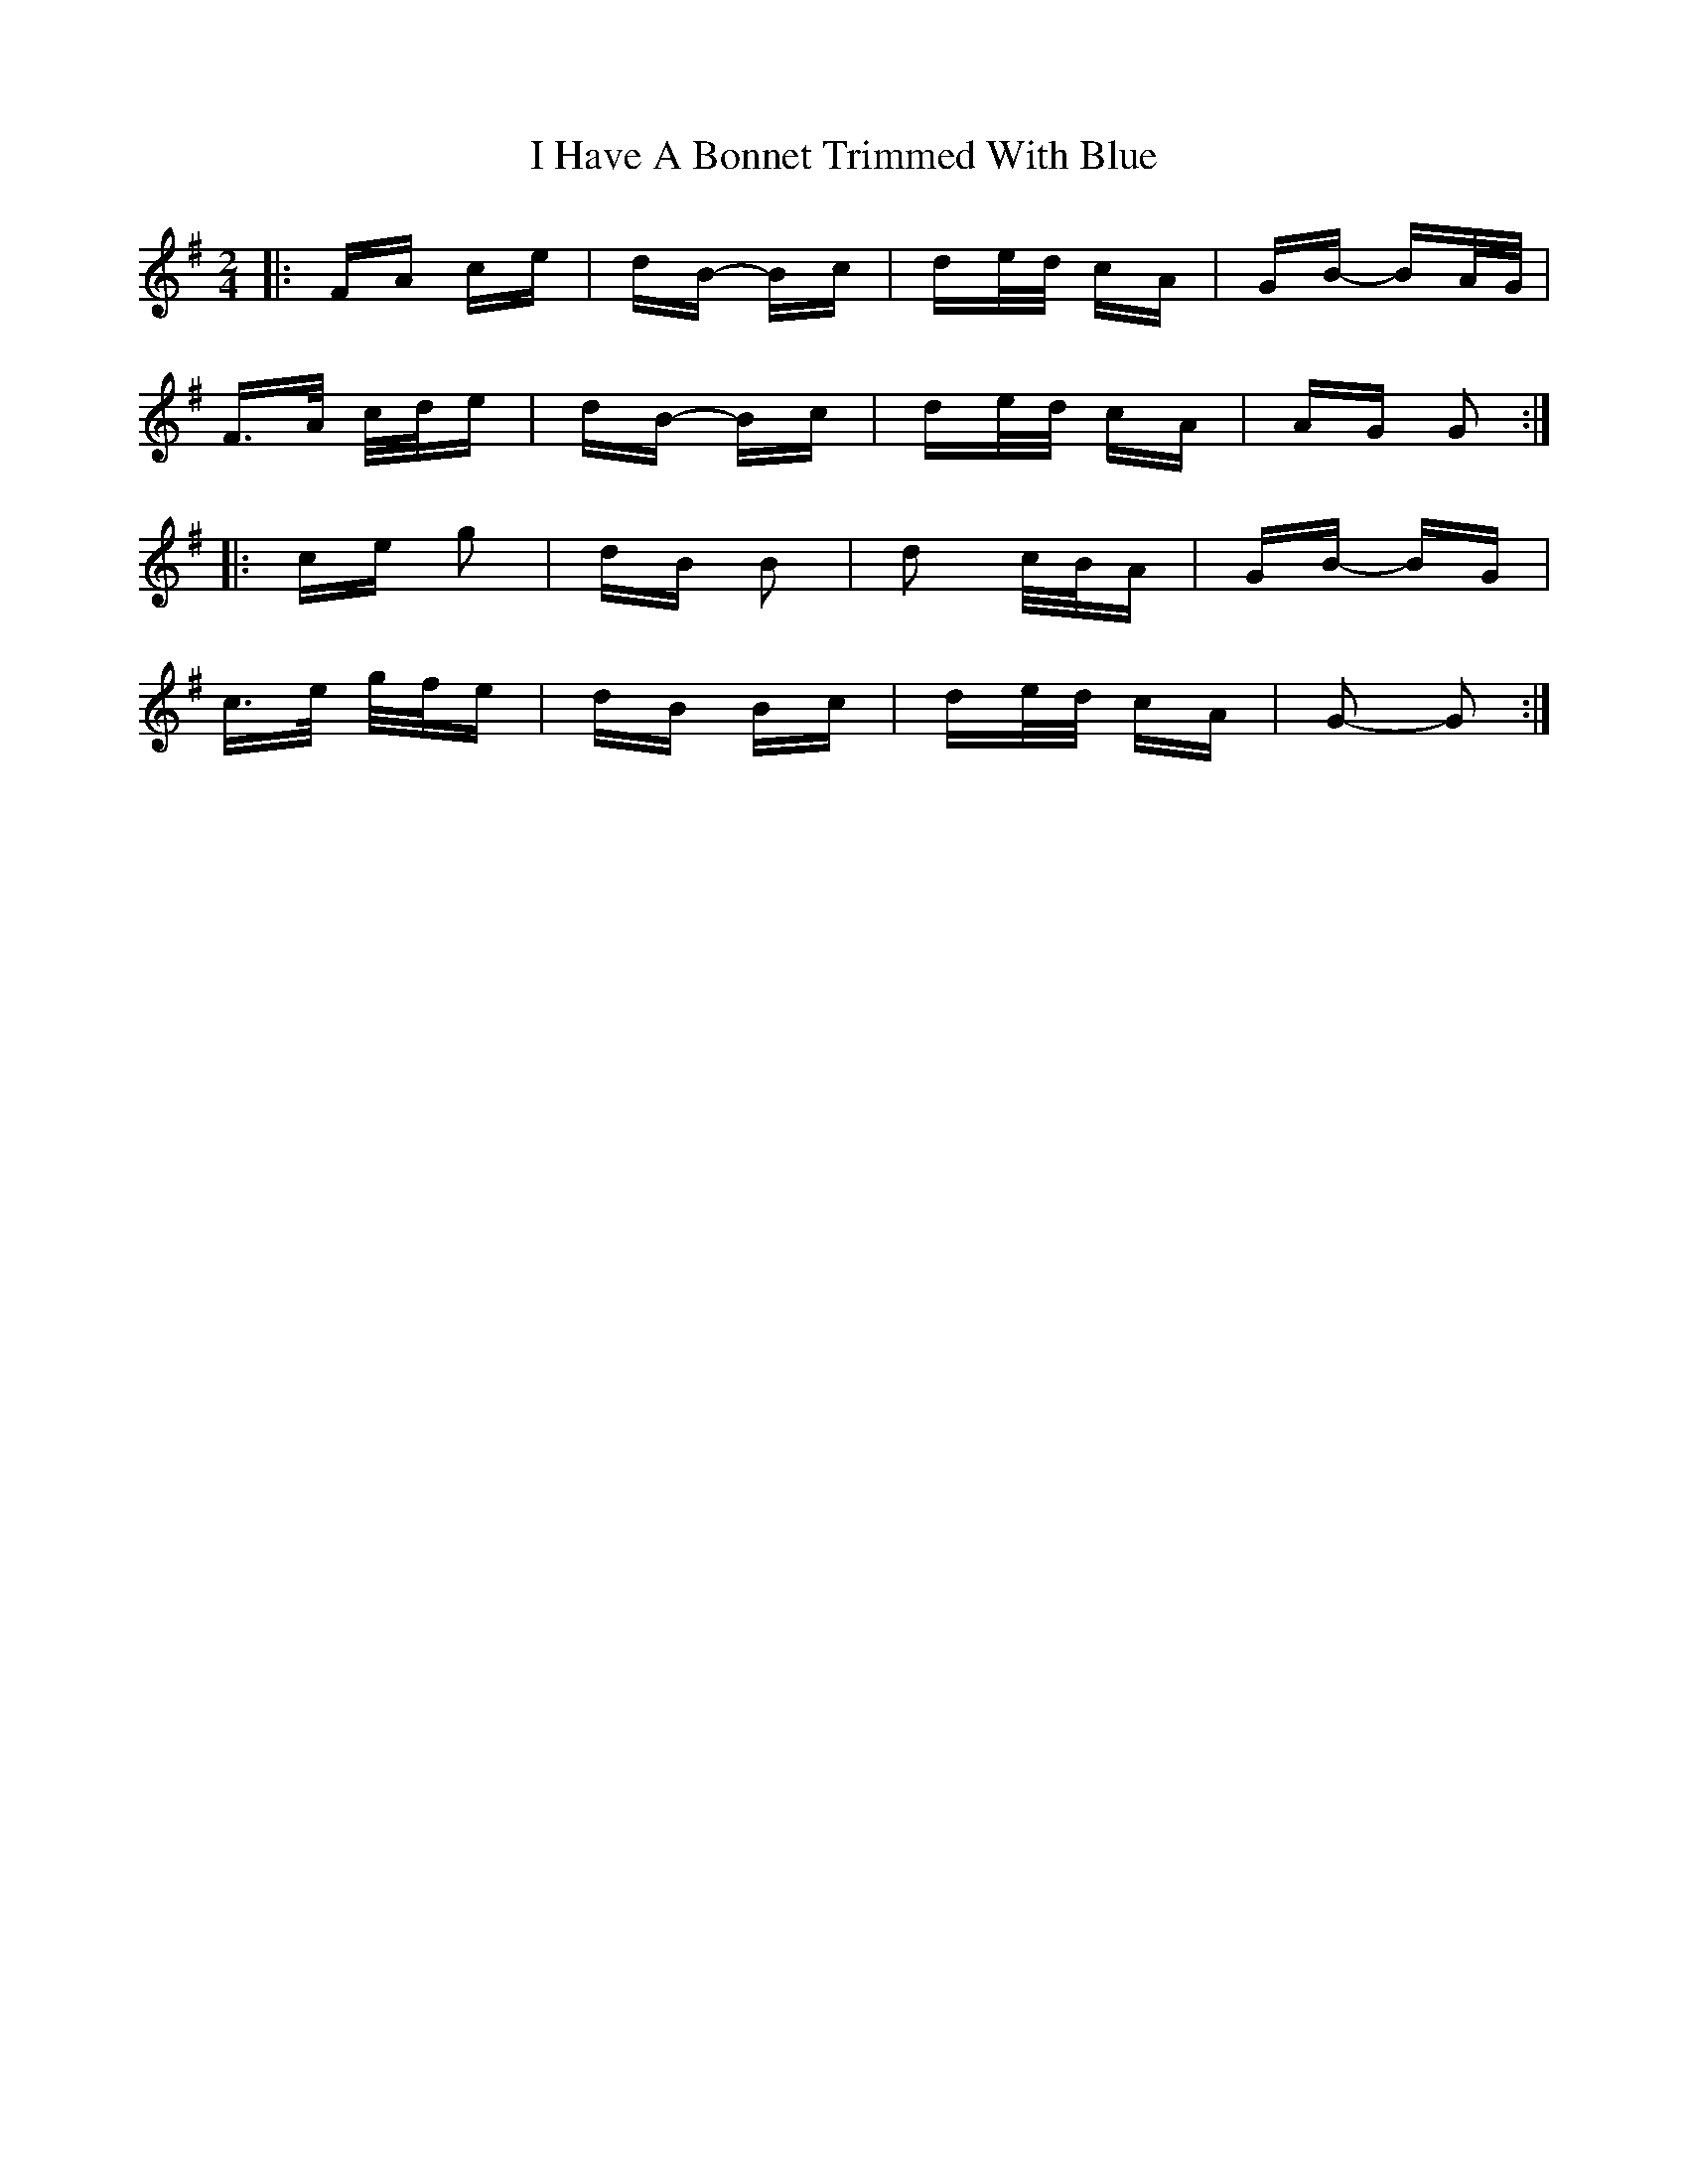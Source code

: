 X: 18531
T: I Have A Bonnet Trimmed With Blue
R: polka
M: 2/4
K: Gmajor
|:FA ce|dB- Bc|de/d/ cA|GB- BA/G/|
F>A c/d/e|dB- Bc|de/d/ cA|AG G2:|
|:ce g2|dB B2|d2 c/B/A|GB- BG|
c>e g/f/e|dB Bc|de/d/ cA|G2- G2:|

